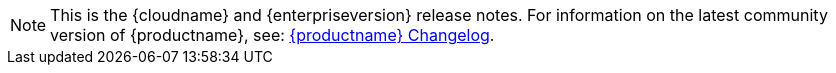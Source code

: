 NOTE: This is the {cloudname} and {enterpriseversion} release notes. For information on the latest community version of {productname}, see: xref:changelog.adoc[{productname} Changelog].
